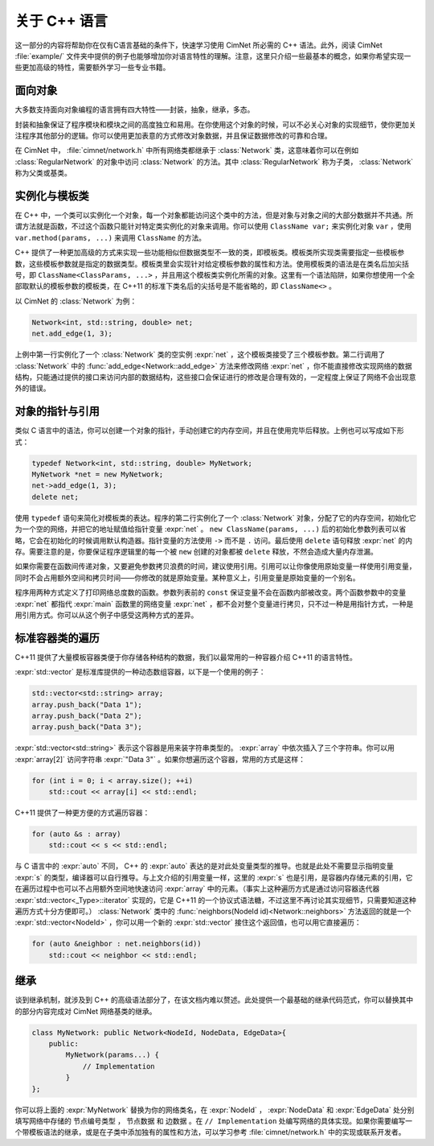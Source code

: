 .. _cimnet-about-cpp:

关于 C++ 语言
=============

这一部分的内容将帮助你在仅有C语言基础的条件下，快速学习使用 CimNet 所必需的 C++ 语法。此外，阅读 CimNet :file:`example/` 文件夹中提供的例子也能够增加你对语言特性的理解。注意，这里只介绍一些最基本的概念，如果你希望实现一些更加高级的特性，需要额外学习一些专业书籍。

.. _object-oriented:

面向对象
--------

大多数支持面向对象编程的语言拥有四大特性——封装，抽象，继承，多态。

封装和抽象保证了程序模块和模块之间的高度独立和易用。在你使用这个对象的时候，可以不必关心对象的实现细节，使你更加关注程序其他部分的逻辑。你可以使用更加表意的方式修改对象数据，并且保证数据修改的可靠和合理。

在 CimNet 中， :file:`cimnet/network.h` 中所有网络类都继承于 :class:`Network` 类，这意味着你可以在例如 :class:`RegularNetwork` 的对象中访问 :class:`Network` 的方法。其中 :class:`RegularNetwork` 称为子类， :class:`Network` 称为父类或基类。

.. _instantiation-and-template-class:

实例化与模板类
--------------

在 C++ 中，一个类可以实例化一个对象，每一个对象都能访问这个类中的方法，但是对象与对象之间的大部分数据并不共通。所谓方法就是函数，不过这个函数只能针对特定类实例化的对象来调用。你可以使用 ``ClassName var;`` 来实例化对象 ``var`` ，使用 ``var.method(params, ...)`` 来调用 ``ClassName`` 的方法。

C++ 提供了一种更加高级的方式来实现一些功能相似但数据类型不一致的类，即模板类。模板类所实现类需要指定一些模板参数，这些模板参数就是指定的数据类型。模板类里会实现针对给定模板参数的属性和方法。使用模板类的语法是在类名后加尖括号，即 ``ClassName<ClassParams, ...>`` ，并且用这个模板类实例化所需的对象。这里有一个语法陷阱，如果你想使用一个全部取默认的模板参数的模板类，在 C++11 的标准下类名后的尖括号是不能省略的，即 ``ClassName<>`` 。

以 CimNet 的 :class:`Network` 为例：

.. code-block:: cpp

    Network<int, std::string, double> net;
    net.add_edge(1, 3);

上例中第一行实例化了一个 :class:`Network` 类的空实例 :expr:`net` ，这个模板类接受了三个模板参数。第二行调用了 :class:`Network` 中的 :func:`add_edge<Network::add_edge>` 方法来修改网络 :expr:`net` ，你不能直接修改实现网络的数据结构，只能通过提供的接口来访问内部的数据结构，这些接口会保证进行的修改是合理有效的，一定程度上保证了网络不会出现意外的错误。

.. _pointer-and-reference:

对象的指针与引用
----------------

类似 C 语言中的语法，你可以创建一个对象的指针，手动创建它的内存空间，并且在使用完毕后释放。上例也可以写成如下形式：

.. code-block:: cpp

    typedef Network<int, std::string, double> MyNetwork;
    MyNetwork *net = new MyNetwork;
    net->add_edge(1, 3);
    delete net;

使用 ``typedef`` 语句来简化对模板类的表达。程序的第二行实例化了一个 :class:`Network` 对象，分配了它的内存空间，初始化它为一个空的网络，并把它的地址赋值给指针变量 :expr:`net` 。 ``new ClassName(params, ...)`` 后的初始化参数列表可以省略，它会在初始化的时候调用默认构造器。指针变量的方法使用 ``->`` 而不是 ``.`` 访问。最后使用 ``delete`` 语句释放 :expr:`net` 的内存。需要注意的是，你要保证程序逻辑里的每一个被 ``new`` 创建的对象都被 ``delete`` 释放，不然会造成大量内存泄漏。

如果你需要在函数间传递对象，又要避免参数拷贝浪费的时间，建议使用引用。引用可以让你像使用原始变量一样使用引用变量，同时不会占用额外空间和拷贝时间——你修改的就是原始变量。某种意义上，引用变量是原始变量的一个别名。

.. code-block:: cpp
    :linenos:

    typedef Network<int, std::string, double> MyNetwork;

    void print_degree_ref(const MyNetwork &net) {
        std::cout << n.total_degree() << std::endl;
    }

    void print_degree_ptr(const MyNetwork *net) {
        std::cout << net->total_degree() << std::endl;
    }

    int main(void) {
        MyNetwork net;
        net.add_edge(1, 3);
        print_degree_ref(net);
        print_degree_ptr(&net);
        return 0;
    }

程序用两种方式定义了打印网络总度数的函数。参数列表前的 ``const`` 保证变量不会在函数内部被改变。两个函数参数中的变量 :expr:`net` 都指代 :expr:`main` 函数里的网络变量 :expr:`net` ，都不会对整个变量进行拷贝，只不过一种是用指针方式，一种是用引用方式。你可以从这个例子中感受这两种方式的差异。

.. _looping-on-stl:

标准容器类的遍历
----------------

C++11 提供了大量模板容器类便于你存储各种结构的数据，我们以最常用的一种容器介绍 C++11 的语言特性。

:expr:`std::vector` 是标准库提供的一种动态数组容器，以下是一个使用的例子：

.. code-block:: cpp

    std::vector<std::string> array;
    array.push_back("Data 1");
    array.push_back("Data 2");
    array.push_back("Data 3");

:expr:`std::vector<std::string>` 表示这个容器是用来装字符串类型的。 :expr:`array` 中依次插入了三个字符串。你可以用 :expr:`array[2]` 访问字符串 :expr:`"Data 3"` 。如果你想遍历这个容器，常用的方式是这样：

.. code-block:: cpp

    for (int i = 0; i < array.size(); ++i)
        std::cout << array[i] << std::endl;

C++11 提供了一种更方便的方式遍历容器：

.. code-block:: cpp

    for (auto &s : array)
        std::cout << s << std::endl;

与 C 语言中的 :expr:`auto` 不同， C++ 的 :expr:`auto` 表达的是对此处变量类型的推导。也就是此处不需要显示指明变量 :expr:`s` 的类型，编译器可以自行推导。与上文介绍的引用变量一样，这里的 :expr:`s` 也是引用，是容器内存储元素的引用，它在遍历过程中也可以不占用额外空间地快速访问 :expr:`array` 中的元素。（事实上这种遍历方式是通过访问容器迭代器 :expr:`std::vector<_Type>::iterator` 实现的，它是 C++11 的一个协议式语法糖，不过这里不再讨论其实现细节，只需要知道这种遍历方式十分方便即可。） :class:`Network` 类中的 :func:`neighbors(NodeId id)<Network::neighbors>` 方法返回的就是一个 :expr:`std::vector<NodeId>` ，你可以用一个新的 :expr:`std::vector` 接住这个返回值，也可以用它直接遍历：

.. code-block:: cpp

    for (auto &neighbor : net.neighbors(id))
        std::cout << neighbor << std::endl;

.. _inherit:

继承
----

谈到继承机制，就涉及到 C++ 的高级语法部分了，在该文档内难以赘述。此处提供一个最基础的继承代码范式，你可以替换其中的部分内容完成对 CimNet 网络基类的继承。

.. code-block:: cpp

    class MyNetwork: public Network<NodeId, NodeData, EdgeData>{
        public:
            MyNetwork(params...) {
                // Implementation
            }
    };

你可以将上面的 :expr:`MyNetwork` 替换为你的网络类名，在 :expr:`NodeId` ， :expr:`NodeData` 和 :expr:`EdgeData` 处分别填写网络中存储的 ``节点编号类型`` ， ``节点数据`` 和 ``边数据`` 。在 ``// Implementation`` 处编写网络的具体实现。如果你需要编写一个带模板语法的继承，或是在子类中添加独有的属性和方法，可以学习参考 :file:`cimnet/network.h` 中的实现或联系开发者。
